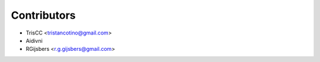 ============
Contributors
============

* TrisCC <tristancotino@gmail.com>
* Aidivni
* RGijsbers <r.g.gijsbers@gmail.com>
